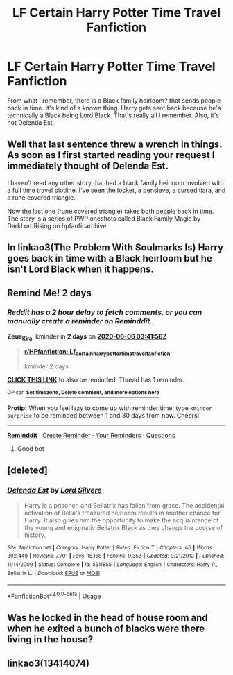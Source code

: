 #+TITLE: LF Certain Harry Potter Time Travel Fanfiction

* LF Certain Harry Potter Time Travel Fanfiction
:PROPERTIES:
:Author: xxAshDxx
:Score: 6
:DateUnix: 1591238361.0
:DateShort: 2020-Jun-04
:FlairText: What's That Fic?
:END:
From what I remember, there is a Black family heirloom? that sends people back in time. It's kind of a known thing. Harry gets sent back because he's technically a Black being Lord Black. That's really all I remember. Also, it's not Delenda Est.


** Well that last sentence threw a wrench in things. As soon as I first started reading your request I immediately thought of Delenda Est.

I haven't read any other story that had a black family heirloom involved with a full time travel plotline. I've seen the locket, a pensieve, a cursed tiara, and a rune covered triangle.

Now the last one (rune covered triangle) takes both people back in time. The story is a series of PWP oneshots called Black Family Magic by DarkLordRising on hpfanficarchive
:PROPERTIES:
:Author: reddog44mag
:Score: 3
:DateUnix: 1591245845.0
:DateShort: 2020-Jun-04
:END:


** In linkao3(The Problem With Soulmarks Is) Harry goes back in time with a Black heirloom but he isn't Lord Black when it happens.
:PROPERTIES:
:Author: kaverldi
:Score: 2
:DateUnix: 1591277389.0
:DateShort: 2020-Jun-04
:END:


** Remind Me! 2 days
:PROPERTIES:
:Author: Zeus_Kira
:Score: 1
:DateUnix: 1591242118.0
:DateShort: 2020-Jun-04
:END:

*** /Reddit has a 2 hour delay to fetch comments, or you can manually create a reminder on Reminddit./

*Zeus_Kira*, kminder in *2 days* on [[https://www.reminddit.com/time?dt=2020-06-06%2003:41:58Z&reminder_id=4694e29caeb04b978fc8d891ad57da78&subreddit=HPfanfiction][*2020-06-06 03:41:58Z*]]

#+begin_quote
  [[/r/HPfanfiction/comments/gw8k04/lf_certain_harry_potter_time_travel_fanfiction/fstnkcj/?context=3][*r/HPfanfiction: Lf_certain_harry_potter_time_travel_fanfiction*]]

  kminder 2 days
#+end_quote

[[https://reddit.com/message/compose/?to=remindditbot&subject=Reminder%20from%20Link&message=your_message%0Akminder%202020-06-06T03%3A41%3A58%0A%0A%0A%0A---Server%20settings%20below.%20Do%20not%20change---%0A%0Apermalink%21%20%2Fr%2FHPfanfiction%2Fcomments%2Fgw8k04%2Flf_certain_harry_potter_time_travel_fanfiction%2Ffstnkcj%2F][*CLICK THIS LINK*]] to also be reminded. Thread has 1 reminder.

^{OP can} [[https://www.reminddit.com/time?dt=2020-06-06%2003:41:58Z&reminder_id=4694e29caeb04b978fc8d891ad57da78&subreddit=HPfanfiction][^{*Set timezone, Delete comment, and more options here*}]]

*Protip!* When you feel lazy to come up with reminder time, type =kminder surprise= to be reminded between 1 and 30 days from now. Cheers!

--------------

[[https://www.reminddit.com][*Reminddit*]] · [[https://reddit.com/message/compose/?to=remindditbot&subject=Reminder&message=your_message%0A%0Akminder%20time_or_time_from_now][Create Reminder]] · [[https://reddit.com/message/compose/?to=remindditbot&subject=List%20Of%20Reminders&message=listReminders%21][Your Reminders]] · [[https://reddit.com/message/compose/?to=remindditbot&subject=Feedback%21%20Reminder%20from%20Zeus_Kira][Questions]]
:PROPERTIES:
:Author: remindditbot
:Score: 1
:DateUnix: 1591248954.0
:DateShort: 2020-Jun-04
:END:

**** Good bot
:PROPERTIES:
:Author: Zeus_Kira
:Score: 1
:DateUnix: 1591254360.0
:DateShort: 2020-Jun-04
:END:


** [deleted]
:PROPERTIES:
:Score: 1
:DateUnix: 1591255558.0
:DateShort: 2020-Jun-04
:END:

*** [[https://www.fanfiction.net/s/5511855/1/][*/Delenda Est/*]] by [[https://www.fanfiction.net/u/116880/Lord-Silvere][/Lord Silvere/]]

#+begin_quote
  Harry is a prisoner, and Bellatrix has fallen from grace. The accidental activation of Bella's treasured heirloom results in another chance for Harry. It also gives him the opportunity to make the acquaintance of the young and enigmatic Bellatrix Black as they change the course of history.
#+end_quote

^{/Site/:} ^{fanfiction.net} ^{*|*} ^{/Category/:} ^{Harry} ^{Potter} ^{*|*} ^{/Rated/:} ^{Fiction} ^{T} ^{*|*} ^{/Chapters/:} ^{46} ^{*|*} ^{/Words/:} ^{392,449} ^{*|*} ^{/Reviews/:} ^{7,701} ^{*|*} ^{/Favs/:} ^{15,168} ^{*|*} ^{/Follows/:} ^{9,353} ^{*|*} ^{/Updated/:} ^{9/21/2013} ^{*|*} ^{/Published/:} ^{11/14/2009} ^{*|*} ^{/Status/:} ^{Complete} ^{*|*} ^{/id/:} ^{5511855} ^{*|*} ^{/Language/:} ^{English} ^{*|*} ^{/Characters/:} ^{Harry} ^{P.,} ^{Bellatrix} ^{L.} ^{*|*} ^{/Download/:} ^{[[http://www.ff2ebook.com/old/ffn-bot/index.php?id=5511855&source=ff&filetype=epub][EPUB]]} ^{or} ^{[[http://www.ff2ebook.com/old/ffn-bot/index.php?id=5511855&source=ff&filetype=mobi][MOBI]]}

--------------

*FanfictionBot*^{2.0.0-beta} | [[https://github.com/tusing/reddit-ffn-bot/wiki/Usage][Usage]]
:PROPERTIES:
:Author: FanfictionBot
:Score: 1
:DateUnix: 1591255569.0
:DateShort: 2020-Jun-04
:END:


** Was he locked in the head of house room and when he exited a bunch of blacks were there living in the house?
:PROPERTIES:
:Author: Aiyania
:Score: 1
:DateUnix: 1591255865.0
:DateShort: 2020-Jun-04
:END:


** linkao3(13414074)
:PROPERTIES:
:Author: rainatom
:Score: 1
:DateUnix: 1591288219.0
:DateShort: 2020-Jun-04
:END:

